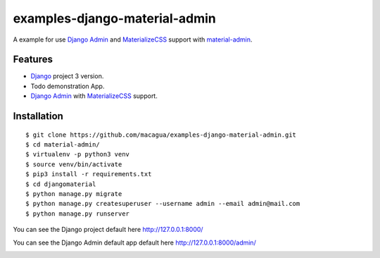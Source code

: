 ==============================
examples-django-material-admin
==============================

A example for use `Django Admin`_ and `MaterializeCSS`_ support with `material-admin`_.


Features
========

- `Django`_ project 3 version.

- Todo demonstration App.

- `Django Admin`_ with `MaterializeCSS`_ support.


Installation
============

::

  $ git clone https://github.com/macagua/examples-django-material-admin.git
  $ cd material-admin/
  $ virtualenv -p python3 venv
  $ source venv/bin/activate
  $ pip3 install -r requirements.txt
  $ cd djangomaterial
  $ python manage.py migrate
  $ python manage.py createsuperuser --username admin --email admin@mail.com
  $ python manage.py runserver

You can see the Django project default here http://127.0.0.1:8000/

You can see the Django Admin default app default here http://127.0.0.1:8000/admin/


.. image:: https://raw.githubusercontent.com/macagua/examples-django-material-admin/master/docs/_static/screenshot.png
   :height: 485px
   :width: 800px
   :alt: My Django Admin with MaterializeCSS support
   :align: right


.. _`material-admin`: https://pypi.org/project/django-material-admin/
.. _`Django`: https://docs.djangoproject.com/en/3.0/
.. _`Django Admin`: https://docs.djangoproject.com/en/3.0/ref/contrib/admin/
.. _`MaterializeCSS`: http://materializecss.com/
